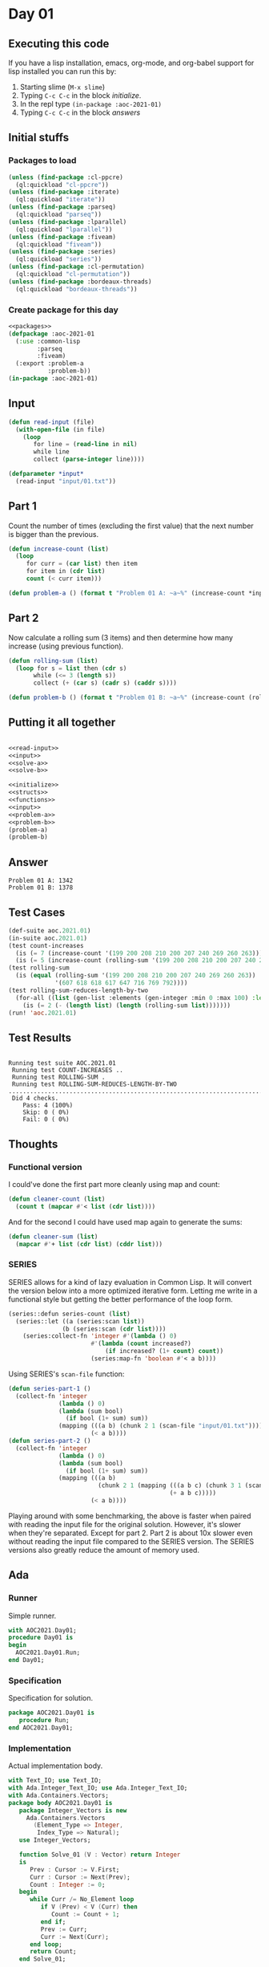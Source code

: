 #+STARTUP: indent contents
#+OPTIONS: num:nil toc:nil
* Day 01
** Executing this code
If you have a lisp installation, emacs, org-mode, and org-babel
support for lisp installed you can run this by:
1. Starting slime (=M-x slime=)
2. Typing =C-c C-c= in the block [[initialize][initialize]].
3. In the repl type =(in-package :aoc-2021-01)=
4. Typing =C-c C-c= in the block [[answers][answers]]
** Initial stuffs
*** Packages to load
#+NAME: packages
#+BEGIN_SRC lisp :results silent
  (unless (find-package :cl-ppcre)
    (ql:quickload "cl-ppcre"))
  (unless (find-package :iterate)
    (ql:quickload "iterate"))
  (unless (find-package :parseq)
    (ql:quickload "parseq"))
  (unless (find-package :lparallel)
    (ql:quickload "lparallel"))
  (unless (find-package :fiveam)
    (ql:quickload "fiveam"))
  (unless (find-package :series)
    (ql:quickload "series"))
  (unless (find-package :cl-permutation)
    (ql:quickload "cl-permutation"))
  (unless (find-package :bordeaux-threads)
    (ql:quickload "bordeaux-threads"))
#+END_SRC
*** Create package for this day
#+NAME: initialize
#+BEGIN_SRC lisp :noweb yes :results silent
  <<packages>>
  (defpackage :aoc-2021-01
    (:use :common-lisp
          :parseq
          :fiveam)
    (:export :problem-a
             :problem-b))
  (in-package :aoc-2021-01)
#+END_SRC
** Input
#+NAME: read-input
#+BEGIN_SRC lisp :results silent
  (defun read-input (file)
    (with-open-file (in file)
      (loop
         for line = (read-line in nil)
         while line
         collect (parse-integer line))))
#+END_SRC
#+NAME: input
#+BEGIN_SRC lisp :noweb yes :results silent
  (defparameter *input*
    (read-input "input/01.txt"))
#+END_SRC
** Part 1
Count the number of times (excluding the first value) that the next
number is bigger than the previous.
#+NAME: solve-a
#+BEGIN_SRC lisp :noweb yes :results silent
  (defun increase-count (list)
    (loop
       for curr = (car list) then item
       for item in (cdr list)
       count (< curr item)))
#+END_SRC
#+NAME: problem-a
#+BEGIN_SRC lisp :noweb yes :results silent
  (defun problem-a () (format t "Problem 01 A: ~a~%" (increase-count *input*)))
#+END_SRC
** Part 2
Now calculate a rolling sum (3 items) and then determine how many
increase (using previous function).
#+NAME: solve-b
#+BEGIN_SRC lisp :noweb yes :results silent
  (defun rolling-sum (list)
    (loop for s = list then (cdr s)
         while (<= 3 (length s))
         collect (+ (car s) (cadr s) (caddr s))))
#+END_SRC
#+NAME: problem-b
#+BEGIN_SRC lisp :noweb yes :results silent
  (defun problem-b () (format t "Problem 01 B: ~a~%" (increase-count (rolling-sum *input*))))
#+END_SRC
** Putting it all together
#+NAME: structs
#+BEGIN_SRC lisp :noweb yes :results silent

#+END_SRC
#+NAME: functions
#+BEGIN_SRC lisp :noweb yes :results silent
  <<read-input>>
  <<input>>
  <<solve-a>>
  <<solve-b>>
#+END_SRC
#+NAME: answers
#+BEGIN_SRC lisp :results output :exports both :noweb yes :tangle no
  <<initialize>>
  <<structs>>
  <<functions>>
  <<input>>
  <<problem-a>>
  <<problem-b>>
  (problem-a)
  (problem-b)
#+END_SRC
** Answer
#+RESULTS: answers
: Problem 01 A: 1342
: Problem 01 B: 1378
** Test Cases
#+NAME: test-cases
#+BEGIN_SRC lisp :results output :exports both
  (def-suite aoc.2021.01)
  (in-suite aoc.2021.01)
  (test count-increases
    (is (= 7 (increase-count '(199 200 208 210 200 207 240 269 260 263))))
    (is (= 5 (increase-count (rolling-sum '(199 200 208 210 200 207 240 269 260 263))))))
  (test rolling-sum
    (is (equal (rolling-sum '(199 200 208 210 200 207 240 269 260 263))
               '(607 618 618 617 647 716 769 792))))
  (test rolling-sum-reduces-length-by-two
    (for-all ((list (gen-list :elements (gen-integer :min 0 :max 100) :length (gen-integer :min 3 :max 20))))
      (is (= 2 (- (length list) (length (rolling-sum list)))))))
  (run! 'aoc.2021.01)
#+END_SRC
** Test Results
#+RESULTS: test-cases
: 
: Running test suite AOC.2021.01
:  Running test COUNT-INCREASES ..
:  Running test ROLLING-SUM .
:  Running test ROLLING-SUM-REDUCES-LENGTH-BY-TWO .....................................................................................................
:  Did 4 checks.
:     Pass: 4 (100%)
:     Skip: 0 ( 0%)
:     Fail: 0 ( 0%)
** Thoughts
*** Functional version
I could've done the first part more cleanly using map and count:
#+BEGIN_SRC lisp :noweb yes :results silent
  (defun cleaner-count (list)
    (count t (mapcar #'< list (cdr list))))
#+END_SRC
And for the second I could have used map again to generate the sums:
#+BEGIN_SRC lisp :noweb yes :results silent
  (defun cleaner-sum (list)
    (mapcar #'+ list (cdr list) (cddr list)))
#+END_SRC
*** SERIES
SERIES allows for a kind of lazy evaluation in Common Lisp. It will
convert the version below into a more optimized iterative
form. Letting me write in a functional style but getting the better
performance of the loop form.
#+BEGIN_SRC lisp :noweb yes :results silent
  (series::defun series-count (list)
    (series::let ((a (series:scan list))
                 (b (series:scan (cdr list))))
      (series:collect-fn 'integer #'(lambda () 0)
                         #'(lambda (count increased?)
                             (if increased? (1+ count) count))
                         (series:map-fn 'boolean #'< a b))))
#+END_SRC
Using SERIES's =scan-file= function:
#+BEGIN_SRC lisp :noweb yes :results silent
  (defun series-part-1 ()
    (collect-fn 'integer
                (lambda () 0)
                (lambda (sum bool)
                  (if bool (1+ sum) sum))
                (mapping (((a b) (chunk 2 1 (scan-file "input/01.txt"))))
                         (< a b))))
  (defun series-part-2 ()
    (collect-fn 'integer
                (lambda () 0)
                (lambda (sum bool)
                  (if bool (1+ sum) sum))
                (mapping (((a b)
                           (chunk 2 1 (mapping (((a b c) (chunk 3 1 (scan-file "input/01.txt"))))
                                               (+ a b c)))))
                         (< a b))))
#+END_SRC

Playing around with some benchmarking, the above is faster when paired
with reading the input file for the original solution. However, it's
slower when they're separated. Except for part 2. Part 2 is about 10x
slower even without reading the input file compared to the SERIES
version. The SERIES versions also greatly reduce the amount of memory
used.
** Ada
*** Runner
Simple runner.
#+BEGIN_SRC ada :tangle ada/day01.adb
  with AOC2021.Day01;
  procedure Day01 is
  begin
    AOC2021.Day01.Run;
  end Day01;
#+END_SRC
*** Specification
Specification for solution.
#+BEGIN_SRC ada :tangle ada/aoc2021-day01.ads
  package AOC2021.Day01 is
     procedure Run;
  end AOC2021.Day01;
#+END_SRC
*** Implementation
Actual implementation body.
#+BEGIN_SRC ada :tangle ada/aoc2021-day01.adb
  with Text_IO; use Text_IO;
  with Ada.Integer_Text_IO; use Ada.Integer_Text_IO;
  with Ada.Containers.Vectors;
  package body AOC2021.Day01 is
     package Integer_Vectors is new
       Ada.Containers.Vectors
         (Element_Type => Integer,
          Index_Type => Natural);
     use Integer_Vectors;

     function Solve_01 (V : Vector) return Integer
     is
        Prev : Cursor := V.First;
        Curr : Cursor := Next(Prev);
        Count : Integer := 0;
     begin
        while Curr /= No_Element loop
           if V (Prev) < V (Curr) then
              Count := Count + 1;
           end if;
           Prev := Curr;
           Curr := Next(Curr);
        end loop;
        return Count;
     end Solve_01;

     function Solve_02 (V : Vector) return Integer
     is
        A : Cursor := V.First;
        B : Cursor := Next(A);
        C : Cursor := Next(B);
        D : Cursor := Next(C);
        Prev : Integer;
        Curr : Integer;
        Count : Integer := 0;
     begin
        while D /= No_Element loop
           Prev := V(A) + V(B) + V(C);
           Curr := V(B) + V(C) + V(D);
           if Prev < Curr then
              Count := Count + 1;
           end if;
           A := B;
           B := C;
           C := D;
           D := Next (D);
        end loop;
        return Count;
     end Solve_02;

     procedure Run is
        Input : Vector;
     begin
        declare
           input_file : file_type;
           line : integer;
        begin
           Open (Input_File, in_file, "../input/01.txt");
           loop
              exit when end_of_file (input_file);
              Get (input_file, Line);
              Input.Append (Line);
           end loop;
        end;
        Put_Line("Advent of Code 2021 - Day 01:"); New_Line;
        Put_Line("The result for part 1 is: " & Integer'Image(Solve_01 (Input)));
        Put_Line("The result for Part 2 is: " & Integer'Image(Solve_02 (Input)));
     end Run;
  end AOC2021.Day01;
#+END_SRC
*** Run the program
In order to run this you have to "tangle" the code first using =C-c
C-v C-t=.

#+BEGIN_SRC shell :tangle no :results output :exports both
  cd ada
  gnatmake day01
  ./day01
#+END_SRC

#+RESULTS:
: Advent of Code 2021 - Day 01:
: 
: The result for part 1 is:  1342
: The result for Part 2 is:  1378
** Rust
For completeness I'm going to include this code here, however unlike
the Ada code it is not meant to be tangled from here. I'm using an IDE
with Rust right now. To see the actual source code go to [[file:rust/src/][Rust
Source]]. That said, I've still extracted out a couple of blocks.

For today I only needed =std::fs= and =std::io=.
#+NAME: rs-imports
#+BEGIN_SRC rust :results silent
  use std::fs::File;
  use std::io::{BufRead, BufReader};
#+END_SRC

Both functions have the same preamble, this could be extracted into a
new function (and probably should be).

#+NAME: rs-read-file
#+BEGIN_SRC rust :results silent
      let filename = "../input/01.txt";
      let file = File::open(filename).unwrap();
      let reader = BufReader::new(file);
#+END_SRC

My understanding of Rust's Iterators is that they are lazy, and
consequently keeping everything in an Iterator (until it is consumed)
should be about as fast as using raw loops. With that in mind, I did a
minor contortion to fold the values in the next two segments. An
arguably better solution would have used =windows=, but that's not
available for Iterators. If I could have used that without forcing
everything into memory at once, I would have. I could have made one
function that would solve both parts using a configurable window size
(2 or 4). If I can figure out how to zip an Iterator with itself that
would also have cleaned it up by having the second one (being zipped
with the first) drop a configurable number of elements (1 or 3).
#+NAME: rs-part-1
#+BEGIN_SRC rust :noweb yes :results silent
  pub fn day01_01() -> i64 {
      <<rs-read-file>>
      reader
          .lines()
          .map(|l| l.unwrap().parse::<i64>().unwrap())
          .fold((0 as i64, i64::max_value()), |(sum, prev), curr| {
              (sum + if prev < curr { 1 } else { 0 }, curr)
          })
          .0
  }
#+END_SRC
#+NAME: rs-part-2
#+BEGIN_SRC rust :noweb yes :results silent
  pub fn day01_02() -> i64 {
      <<rs-read-file>>
      reader
          .lines()
          .map(|l| l.unwrap().parse::<i64>().unwrap())
          .fold(
              (
                  0 as i64,
                  (i64::max_value(), i64::max_value(), i64::max_value()),
              ),
              |(sum, (prev, b, c)), curr| (sum + if prev < curr { 1 } else { 0 }, (b, c, curr)),
          )
          .0
  }
#+END_SRC
